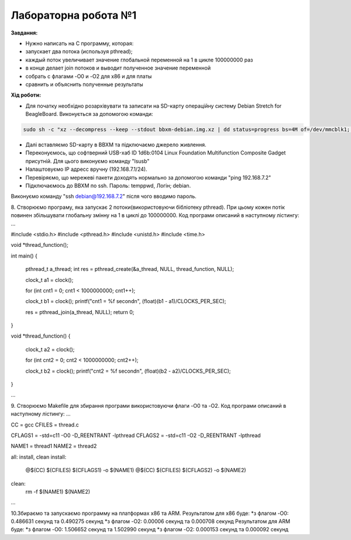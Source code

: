 =====================
Лабораторна робота №1
=====================
**Завдання:**

* Нужно написать на С программу, которая:

* запускает два потока (используя pthread);

* каждый поток увеличивает значение глобальной переменной на 1 в цикле 100000000 раз

* в конце делает join потоков и выводит полученное значение переменной

* собрать с флагами -O0 и -O2 для x86 и для платы

* сравнить и объяснить полученные результаты



**Хід роботи:**

* Для початку необхідно розархівувати та записати на SD-карту операційну систему Debian Stretch for BeagleBoard.
  Виконується за допомогою команди:
.. code-block::

  sudo sh -c "xz --decompress --keep --stdout bbxm-debian.img.xz | dd status=progress bs=4M of=/dev/mmcblk1; sync"

* Далі вставляємо SD-карту в ВВХМ та підключаємо джерело живлення.

* Переконуємось, що софтверний USB-хаб ID 1d6b:0104 Linux Foundation Multifunction Composite Gadget присутній.
  Для цього виконуємо команду "lsusb"

* Налаштовуємо IP адресс вручну (192.168.7.1/24). 

* Перевіряємо, що мережеві пакети доходять нормально за допомогою команди "ping 192.168.7.2"

* Підключаємось до ВВХМ по ssh. Пароль: temppwd, Логін; debian.
Виконуємо команду "ssh debian@192.168.7.2" після чого вводимо пароль.

8. Створюємо програму, яка запускає 2 потоки(використовуючи бібліотеку pthread).
При цьому кожен потік повинен збільшувати глобальну змінну на 1 в циклі до 100000000.
Код програми описаний в наступному лістингу:
...

#include <stdio.h>
#include <pthread.h>
#include <unistd.h>
#include <time.h>

void *thread_function();

int main()
{
	pthread_t a_thread;
	int res = pthread_create(&a_thread, NULL, thread_function, NULL);

	clock_t a1 = clock();

	for (int cnt1 = 0; cnt1 < 1000000000; cnt1++);

	clock_t b1 = clock();
	printf("cnt1 = %f second\n", (float)(b1 - a1)/CLOCKS_PER_SEC);	

	res = pthread_join(a_thread, NULL);
	return 0;
}

void *thread_function()
{
	clock_t a2 = clock();

	for (int cnt2 = 0; cnt2 < 1000000000; cnt2++);

	clock_t  b2 = clock();
	printf("cnt2 = %f second\n", (float)(b2 - a2)/CLOCKS_PER_SEC);


}

...

9. Створюємо Makefile для збирання програми використовуючи флаги -O0 та -O2.
Код програми описаний в наступному лістингу:
...

CC = gcc
CFILES = thread.c

CFLAGS1 = -std=c11 -O0 -D_REENTRANT -lpthread
CFLAGS2 = -std=c11 -O2 -D_REENTRANT -lpthread

NAME1 = thread1
NAME2 = thread2

all: install, clean
install:
	@$(CC) $(CFILES) $(CFLAGS1) -o $(NAME1)
	@$(CC) $(CFILES) $(CFLAGS2) -o $(NAME2)
clean:
	rm -f $(NAME1) $(NAME2)

...

10.Збираємо та запускаємо программу на платформах х86 та ARM.
Результатом для х86 буде:
*з флагом -O0: 0.486631 секунд та 0.490275 секунд
*з флагом -O2: 0.00006 секунд та 0.000708 секунд
Результатом для ARM буде:
*з флагом -O0: 1.506652 секунд та 1.502990 секунд
*з флагом -O2: 0.000153 секунд та 0.000092 секунд


 
